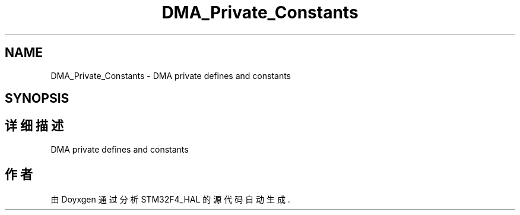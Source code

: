 .TH "DMA_Private_Constants" 3 "2020年 八月 7日 星期五" "Version 1.24.0" "STM32F4_HAL" \" -*- nroff -*-
.ad l
.nh
.SH NAME
DMA_Private_Constants \- DMA private defines and constants  

.SH SYNOPSIS
.br
.PP
.SH "详细描述"
.PP 
DMA private defines and constants 


.SH "作者"
.PP 
由 Doyxgen 通过分析 STM32F4_HAL 的 源代码自动生成\&.
